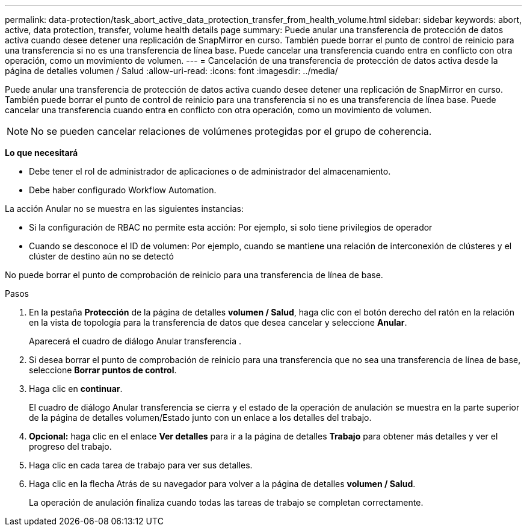 ---
permalink: data-protection/task_abort_active_data_protection_transfer_from_health_volume.html 
sidebar: sidebar 
keywords: abort, active, data protection, transfer, volume health details page 
summary: Puede anular una transferencia de protección de datos activa cuando desee detener una replicación de SnapMirror en curso. También puede borrar el punto de control de reinicio para una transferencia si no es una transferencia de línea base. Puede cancelar una transferencia cuando entra en conflicto con otra operación, como un movimiento de volumen. 
---
= Cancelación de una transferencia de protección de datos activa desde la página de detalles volumen / Salud
:allow-uri-read: 
:icons: font
:imagesdir: ../media/


[role="lead"]
Puede anular una transferencia de protección de datos activa cuando desee detener una replicación de SnapMirror en curso. También puede borrar el punto de control de reinicio para una transferencia si no es una transferencia de línea base. Puede cancelar una transferencia cuando entra en conflicto con otra operación, como un movimiento de volumen.

[NOTE]
====
No se pueden cancelar relaciones de volúmenes protegidas por el grupo de coherencia.

====
*Lo que necesitará*

* Debe tener el rol de administrador de aplicaciones o de administrador del almacenamiento.
* Debe haber configurado Workflow Automation.


La acción Anular no se muestra en las siguientes instancias:

* Si la configuración de RBAC no permite esta acción: Por ejemplo, si solo tiene privilegios de operador
* Cuando se desconoce el ID de volumen: Por ejemplo, cuando se mantiene una relación de interconexión de clústeres y el clúster de destino aún no se detectó


No puede borrar el punto de comprobación de reinicio para una transferencia de línea de base.

.Pasos
. En la pestaña *Protección* de la página de detalles *volumen / Salud*, haga clic con el botón derecho del ratón en la relación en la vista de topología para la transferencia de datos que desea cancelar y seleccione *Anular*.
+
Aparecerá el cuadro de diálogo Anular transferencia .

. Si desea borrar el punto de comprobación de reinicio para una transferencia que no sea una transferencia de línea de base, seleccione *Borrar puntos de control*.
. Haga clic en *continuar*.
+
El cuadro de diálogo Anular transferencia se cierra y el estado de la operación de anulación se muestra en la parte superior de la página de detalles volumen/Estado junto con un enlace a los detalles del trabajo.

. *Opcional:* haga clic en el enlace *Ver detalles* para ir a la página de detalles *Trabajo* para obtener más detalles y ver el progreso del trabajo.
. Haga clic en cada tarea de trabajo para ver sus detalles.
. Haga clic en la flecha Atrás de su navegador para volver a la página de detalles *volumen / Salud*.
+
La operación de anulación finaliza cuando todas las tareas de trabajo se completan correctamente.


